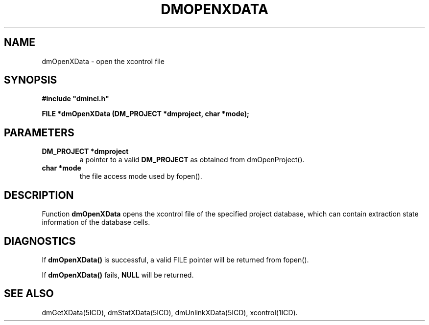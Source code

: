 .TH DMOPENXDATA 5ICD "DMI User's Manual"
.SH NAME
dmOpenXData - open the xcontrol file
.SH SYNOPSIS
.nf
\fB
#include "dmincl.h"

FILE *dmOpenXData (DM_PROJECT *dmproject, char *mode);
\fP
.fi
.SH PARAMETERS
.TP
.B "DM_PROJECT *dmproject"
a pointer to a valid \fBDM_PROJECT\fP as obtained from dmOpenProject().
.TP
.B "char *mode"
the file access mode used by fopen().
.SH DESCRIPTION
Function
.B dmOpenXData
opens the xcontrol file of the specified project database,
which can contain extraction state information of the database cells.
.SH DIAGNOSTICS
If \fBdmOpenXData()\fP is successful,
a valid FILE pointer will be returned from fopen().
.PP
If \fBdmOpenXData()\fP fails,
\fBNULL\fP will be returned.
.SH SEE ALSO
dmGetXData(5ICD),
dmStatXData(5ICD),
dmUnlinkXData(5ICD),
xcontrol(1ICD).
